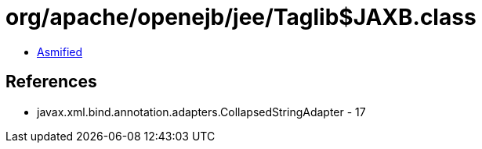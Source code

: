 = org/apache/openejb/jee/Taglib$JAXB.class

 - link:Taglib$JAXB-asmified.java[Asmified]

== References

 - javax.xml.bind.annotation.adapters.CollapsedStringAdapter - 17
